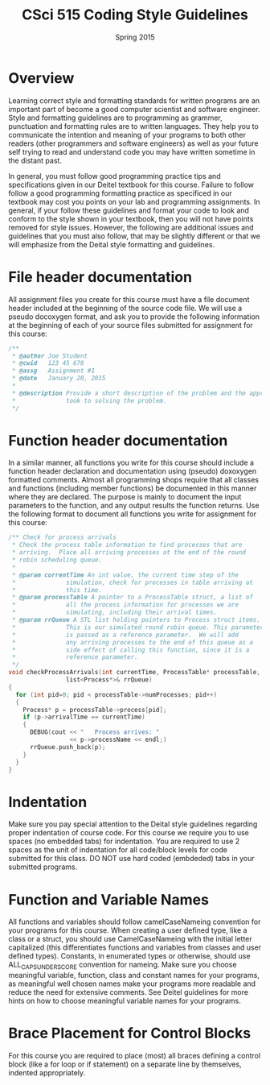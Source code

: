 #+TITLE:     CSci 515 Coding Style Guidelines
#+Author:    
#+Date:      Spring 2015
#+DESCRIPTION: Class Coding Style Guidelines
#+OPTIONS:   H:4 num:nil toc:nil
#+OPTIONS:   TeX:t LaTeX:t skip:nil d:nil todo:nil pri:nil tags:not-in-toc
#+LATEX_HEADER: \usepackage{array}
#+LATEX_HEADER: \usepackage{color}

* Overview

Learning correct style and formatting standards for written programs
are an important part of become a good computer scientist and software
engineer.  Style and formatting guidelines are to programming as
grammer, punctuation and formatting rules are to written languages.
They help you to communicate the intention and meaning of your
programs to both other readers (other programmers and software
engineers) as well as your future self trying to read and understand
code you may have written sometime in the distant past.

In general, you must follow good programming practice tips and
specifications given in our Deitel textbook for this course.  Failure
to follow follow a good programming formatting practice as specificed
in our textbook may cost you points on your lab and programming
assignments.  In general, if your follow these guidelines and format
your code to look and conform to the style shown in your textbook,
then you will not have points removed for style issues.  However, the
following are additional issues and guidelines that you must also
follow, that may be slightly different or that we will emphasize from
the Deital style formatting and guidelines.

* File header documentation

All assignment files you create for this course must have a file
document header included at the beginning of the source code file.  We
will use a pseudo docoxygen format, and ask you to provide the
following information at the beginning of each of your source files
submitted for assignment for this course:

#+begin_src cpp :includes <stdio.h> :exports both
/** 
 * @author Joe Student
 * @cwid   123 45 678
 * @assg   Assignment #1
 * @date   January 20, 2015
 *
 * @description Provide a short description of the problem and the approach you 
 *              took to solving the problem.
 */
#+end_src

* Function header documentation

In a similar manner, all functions you write for this course should
include a function header declaration and documentation using (pseudo)
doxoxygen formatted comments.  Almost all programming shops require
that all classes and functions (including member functions) be
documented in this manner where they are declared.  The purpose is
mainly to document the input parameters to the function, and any
output results the function returns.  Use the following format to
document all functions you write for assignment for this course:

#+begin_src cpp :includes <stdio.h> :exports both
/** Check for process arrivals
 * Check the process table information to find processes that are
 * arriving.  Place all arriving processes at the end of the round
 * robin scheduling queue.
 *
 * @param currentTime An int value, the current time step of the
 *              simulation, check for processes in table arriving at
 *              this time.
 * @param processTable A pointer to a ProcessTable struct, a list of
 *              all the process information for processes we are
 *              simulating, including their arrival times.
 * @param rrQueue A STL list holding pointers to Process struct items.
 *              This is our simulated round robin queue. This parameter
 *              is passed as a reference parameter.  We will add
 *              any arriving processes to the end of this queue as a
 *              side effect of calling this function, since it is a
 *              reference parameter.
 */
void checkProcessArrivals(int currentTime, ProcessTable* processTable, 
			    list<Process*>& rrQueue)
{
  for (int pid=0; pid < processTable->numProcesses; pid++)
  {
    Process* p = processTable->process[pid];
    if (p->arrivalTime == currentTime)
    {
      DEBUG(cout << "   Process arrives: " 
                 << p->processName << endl;)
      rrQueue.push_back(p);
    }
  }
}
#+end_src

* Indentation

Make sure you pay special attention to the Deital style guidelines
regarding proper indentation of course code.  For this course we
require you to use spaces (no embedded tabs) for indentation.  You are
required to use 2 spaces as the unit of indentation for all code/block
levels for code submitted for this class.  DO NOT use hard coded
(embdeded) tabs in your submitted programs.

* Function and Variable Names

All functions and variables should follow camelCaseNameing convention
for your programs for this course.  When creating a user defined type,
like a class or a struct, you should use CamelCaseNameing with the
initial letter capitalized (this differentiates functions and
variables from classes and user defined types). Constants, in
enumerated types or otherwise, should use ALL_CAPS_UNDERSCORE
convention for nameing.  Make sure you choose meaningful variable,
function, class and constant names for your programs, as meaningful
well chosen names make your programs more readable and reduce the need
for extensive comments.  See Deitel guidelines for more hints on how
to choose meaningful variable names for your programs.

* Brace Placement for Control Blocks

For this course you are required to place (most) all braces defining
a control block (like a for loop or if statement) on a separate line
by themselves, indented appropriately.  
